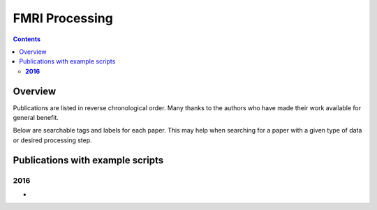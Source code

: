 .. _fmri_proc:


*******************
**FMRI Processing**
*******************

.. contents::
   :depth: 3

Overview
========

Publications are listed in reverse chronological order. Many thanks to
the authors who have made their work available for general benefit.

Below are searchable tags and labels for each paper.  This may help
when searching for a paper with a given type of data or desired
processing step. 


.. table:: (Optional) descriptors for each paper, for searchability
    :widths: 1 3
    :column-alignment: left left
    :column-wrapping: true true 
    :column-dividers: double single double

    =======================  =============================================================
    Tag                      Label
    =======================  =============================================================
    FMRI paradigm:           task-block, task-event, resting, naturalistic, par-other
    FMRI dset:               EPI, dual phase (AP-PA), fmri-other
    Anatomical dset:         MPRAGE, T1w, T2w, none, anat-other
    Subject population:      human, nonhuman primate, macaque, rat, simulation, pop-other
    Subject characteristic:  patient, control, char-other
    Subject age:             prenatal, newborn, infant, child, juvenile, adult, senior, 
                             age-other
    ?Tissue segmentation:    3dSeg, FreeSurfer, seg-other
    ?Tissue regression:      ANATICOR, PCA, WM+Vent, reg-other
    =======================  =============================================================


Publications with example scripts
=================================


**2016**
---------
 
*  .. include:: fmri_proc/paper_2016_ChenEtal.rst

   .. literalinclude:: fmri_proc/paper_2016_ChenEtal/script_01_init.tcsh
   |
   .. literalinclude:: fmri_proc/paper_2016_ChenEtal/script_02_ap.tcsh
